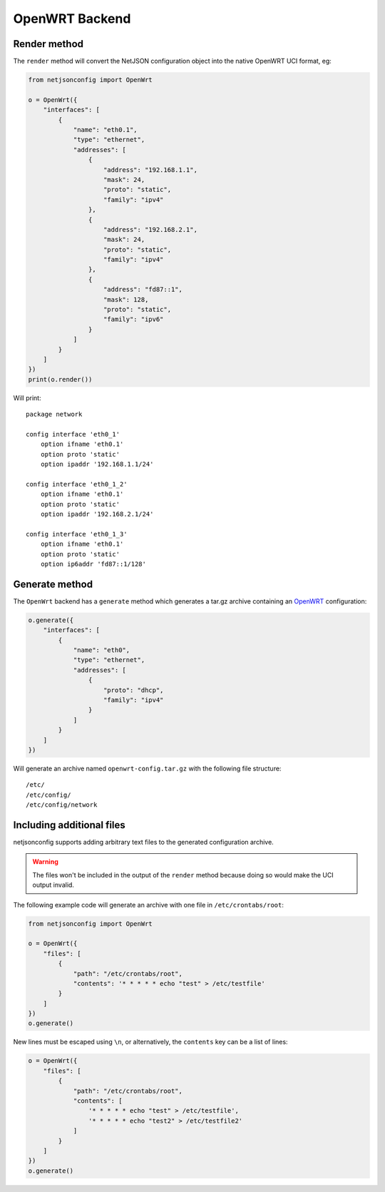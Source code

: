 ===============
OpenWRT Backend
===============

Render method
-------------

The ``render`` method will convert the NetJSON configuration object into
the native OpenWRT UCI format, eg:

.. code-block:: python

    from netjsonconfig import OpenWrt

    o = OpenWrt({
        "interfaces": [
            {
                "name": "eth0.1",
                "type": "ethernet",
                "addresses": [
                    {
                        "address": "192.168.1.1",
                        "mask": 24,
                        "proto": "static",
                        "family": "ipv4"
                    },
                    {
                        "address": "192.168.2.1",
                        "mask": 24,
                        "proto": "static",
                        "family": "ipv4"
                    },
                    {
                        "address": "fd87::1",
                        "mask": 128,
                        "proto": "static",
                        "family": "ipv6"
                    }
                ]
            }
        ]
    })
    print(o.render())

Will print::

    package network

    config interface 'eth0_1'
        option ifname 'eth0.1'
        option proto 'static'
        option ipaddr '192.168.1.1/24'

    config interface 'eth0_1_2'
        option ifname 'eth0.1'
        option proto 'static'
        option ipaddr '192.168.2.1/24'

    config interface 'eth0_1_3'
        option ifname 'eth0.1'
        option proto 'static'
        option ip6addr 'fd87::1/128'

Generate method
---------------

The ``OpenWrt`` backend has a ``generate`` method which generates a
tar.gz archive containing an `OpenWRT <http://openwrt.org>`_ configuration:

.. code-block:: python

    o.generate({
        "interfaces": [
            {
                "name": "eth0",
                "type": "ethernet",
                "addresses": [
                    {
                        "proto": "dhcp",
                        "family": "ipv4"
                    }
                ]
            }
        ]
    })

Will generate an archive named ``openwrt-config.tar.gz`` with the
following file structure::

    /etc/
    /etc/config/
    /etc/config/network

Including additional files
--------------------------

netjsonconfig supports adding arbitrary text files to the generated configuration archive.

.. warning::
    The files won't be included in the output of the ``render`` method because
    doing so would make the UCI output invalid.

The following example code will generate an archive with one file in ``/etc/crontabs/root``:

.. code-block:: python

    from netjsonconfig import OpenWrt

    o = OpenWrt({
        "files": [
            {
                "path": "/etc/crontabs/root",
                "contents": '* * * * * echo "test" > /etc/testfile'
            }
        ]
    })
    o.generate()

New lines must be escaped using ``\n``, or alternatively, the ``contents`` key can be
a list of lines:

.. code-block:: python

    o = OpenWrt({
        "files": [
            {
                "path": "/etc/crontabs/root",
                "contents": [
                    '* * * * * echo "test" > /etc/testfile',
                    '* * * * * echo "test2" > /etc/testfile2'
                ]
            }
        ]
    })
    o.generate()
